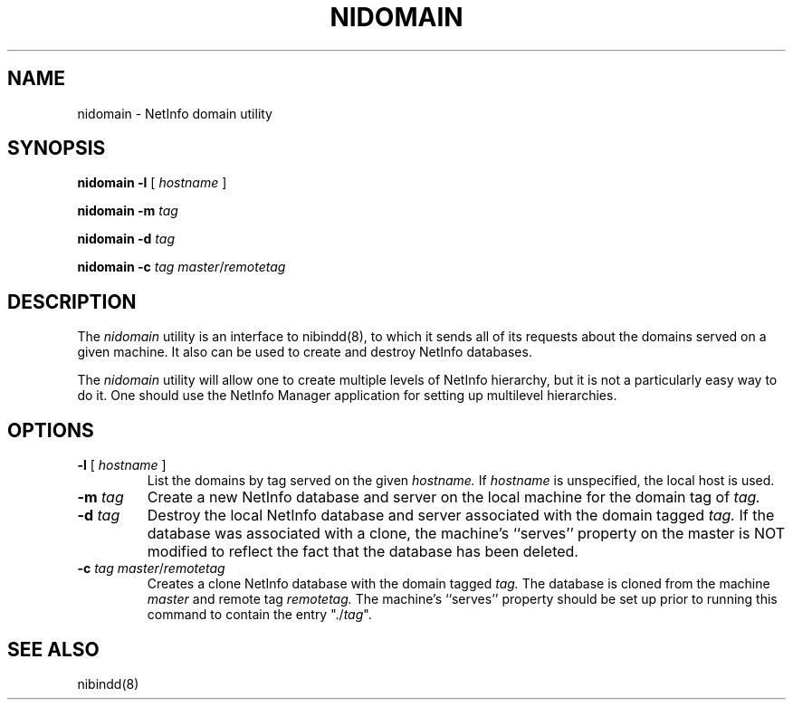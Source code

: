 .\" @(#)nidomain.8      92/05/17 rev byJJ
.TH NIDOMAIN 8 "March 23, 1989" "Apple Computer, Inc."
.SH NAME
nidomain \- NetInfo domain utility
.SH SYNOPSIS
.B nidomain 
\fB-l\fR [ \fIhostname\fR ]
.LP
.B nidomain 
\fB-m\fR \fItag\fR
.LP
.B nidomain 
\fB-d\fR \fItag\fR
.LP
.B nidomain 
\fB-c\fR \fItag\fR \fImaster\fR/\fIremotetag\fR
.SH DESCRIPTION
The
.I nidomain
utility
is an interface to nibindd(8),
to which it sends all of its requests
about the domains served on a given machine.
It also can be used to create and destroy NetInfo databases.
.PP
The
.I nidomain
utility
will allow one to create multiple levels of NetInfo hierarchy,
but it is not a particularly easy way to do it.
One should use the NetInfo Manager application
for setting up multilevel hierarchies.
.SH OPTIONS
.TP 
\fB-l\fR [ \fIhostname\fR ]
List the domains by tag served on the given 
.I hostname.
If 
.I hostname 
is unspecified,
the local host is used.
.TP
.B "-m \fItag\fR"
Create a new NetInfo database and server on the local machine
for the domain tag of 
.I tag.
.TP
.B "-d \fItag\fR"
Destroy the local NetInfo database and server
associated with the domain tagged
.I tag.
If the database was associated with a clone,
the machine's ``serves'' property 
on the master is NOT modified
to reflect the fact that the database has been deleted.
.TP
.B "-c \fItag\fR \fImaster\fR/\fIremotetag\fR"
Creates a clone NetInfo database with the domain tagged
.I tag.
The database is cloned from the machine
.I master
and remote tag
.I remotetag.
The machine's ``serves'' property
should be set up prior to running this command
to contain the entry "./\fItag\fR".
.SH "SEE ALSO"
nibindd(8)
